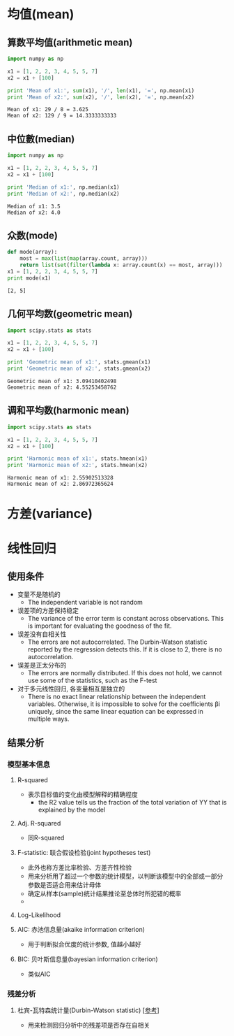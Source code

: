 * 均值(mean)
** 算数平均值(arithmetic mean)
   #+BEGIN_SRC python :results output :exports both
     import numpy as np

     x1 = [1, 2, 2, 3, 4, 5, 5, 7]
     x2 = x1 + [100]

     print 'Mean of x1:', sum(x1), '/', len(x1), '=', np.mean(x1)
     print 'Mean of x2:', sum(x2), '/', len(x2), '=', np.mean(x2)
   #+END_SRC

   #+RESULTS:
   : Mean of x1: 29 / 8 = 3.625
   : Mean of x2: 129 / 9 = 14.3333333333
   
** 中位數(median)
   #+BEGIN_SRC python :results output :exports both
     import numpy as np

     x1 = [1, 2, 2, 3, 4, 5, 5, 7]
     x2 = x1 + [100]

     print 'Median of x1:', np.median(x1)
     print 'Median of x2:', np.median(x2)
   #+END_SRC

   #+RESULTS:
   : Median of x1: 3.5
   : Median of x2: 4.0

** 众数(mode)
   #+BEGIN_SRC python :results output :exports both
     def mode(array):
         most = max(list(map(array.count, array)))
         return list(set(filter(lambda x: array.count(x) == most, array)))
     x1 = [1, 2, 2, 3, 4, 5, 5, 7]
     print mode(x1)
   #+END_SRC

   #+RESULTS:
   : [2, 5]

** 几何平均数(geometric mean)
   #+BEGIN_SRC python :results output :exports both
     import scipy.stats as stats

     x1 = [1, 2, 2, 3, 4, 5, 5, 7]
     x2 = x1 + [100]

     print 'Geometric mean of x1:', stats.gmean(x1)
     print 'Geometric mean of x2:', stats.gmean(x2)
   #+END_SRC

   #+RESULTS:
   : Geometric mean of x1: 3.09410402498
   : Geometric mean of x2: 4.55253458762

** 调和平均数(harmonic mean)
   #+BEGIN_SRC python :results output :exports both
     import scipy.stats as stats

     x1 = [1, 2, 2, 3, 4, 5, 5, 7]
     x2 = x1 + [100]

     print 'Harmonic mean of x1:', stats.hmean(x1)
     print 'Harmonic mean of x2:', stats.hmean(x2)
   #+END_SRC

   #+RESULTS:
   : Harmonic mean of x1: 2.55902513328
   : Harmonic mean of x2: 2.86972365624

* 方差(variance)
* 线性回归 
** 使用条件
   - 变量不是随机的
     - The independent variable is not random
   - 误差项的方差保持稳定
     - The variance of the error term is constant across observations. This is important for evaluating the goodness of the fit.
   - 误差没有自相关性 
     - The errors are not autocorrelated. The Durbin-Watson statistic reported by the regression detects this. If it is close to  2, there is no autocorrelation.
   - 误差是正太分布的
     - The errors are normally distributed. If this does not hold, we cannot use some of the statistics, such as the F-test
   - 对于多元线性回归, 各变量相互是独立的 
     - There is no exact linear relationship between the independent variables. Otherwise, it is impossible to solve for the coefficients  βi  uniquely, since the same linear equation can be expressed in multiple ways.
** 结果分析
*** 模型基本信息 
**** R-squared
     - 表示目标值的变化由模型解释的精确程度
       - the R2 value tells us the fraction of the total variation of  YY  that is explained by the model
**** Adj. R-squared
     - 同R-squared
**** F-statistic: 联合假设检验(joint hypotheses test)
     - 此外也称方差比率检验、方差齐性检验
     - 用来分析用了超过一个参数的统计模型，以判断该模型中的全部或一部分参数是否适合用来估计母体
     - 确定从样本(sample)统计结果推论至总体时所犯错的概率
     - 

**** Log-Likelihood
**** AIC: 赤池信息量(akaike information criterion)
     - 用于判断拟合优度的统计参数, 值越小越好 
**** BIC: 贝叶斯信息量(bayesian information criterion)
     - 类似AIC
*** 残差分析
**** 杜宾-瓦特森统计量(Durbin-Watson statistic) [[[https://zh.wikipedia.org/wiki/%25E6%259D%259C%25E5%25AE%25BE-%25E7%2593%25A6%25E7%2589%25B9%25E6%25A3%25AE%25E7%25BB%259F%25E8%25AE%25A1%25E9%2587%258F][参考]]]
     - 用来检测回归分析中的残差项是否存在自相关
